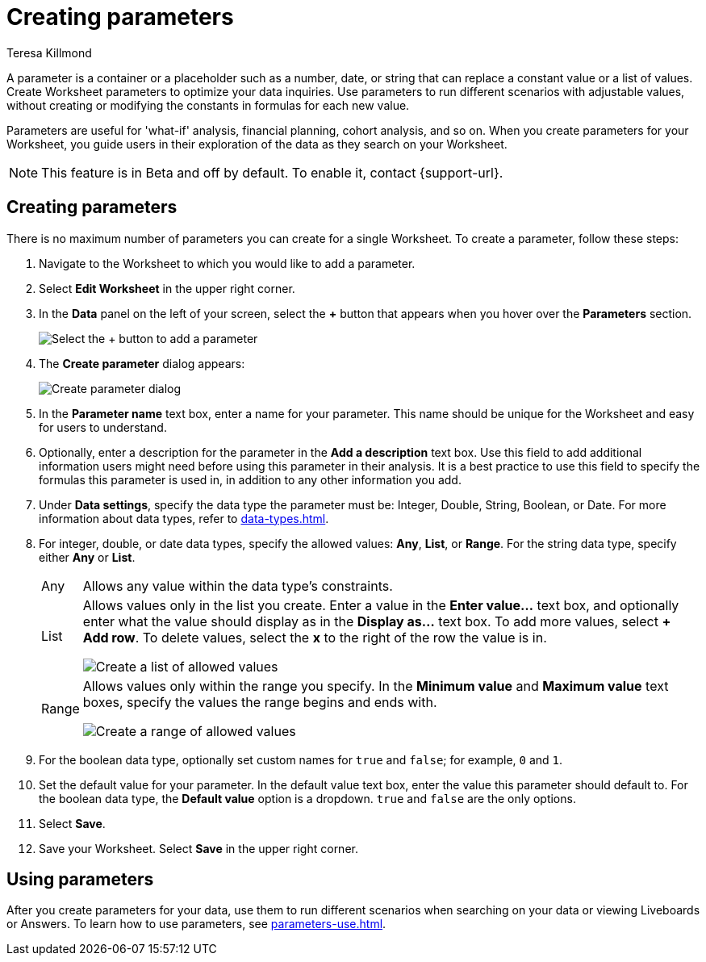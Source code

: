 = Creating parameters
:experimental:
:last_updated: 1/9/2023
:author: Teresa Killmond
:linkattrs:
:page-layout: default-cloud
:description: Create Worksheet parameters to optimize your data inquiries.

A parameter is a container or a placeholder such as a number, date, or string that can replace a constant value or a list of values. Create Worksheet parameters to optimize your data inquiries. Use parameters to run different scenarios with adjustable values, without creating or modifying the constants in formulas for each new value.

Parameters are useful for 'what-if' analysis, financial planning, cohort analysis, and so on. When you create parameters for your Worksheet, you guide users in their exploration of the data as they search on your Worksheet.

NOTE: This feature is in [.badge.badge-update-note]#Beta# and off by default. To enable it, contact {support-url}.

== Creating parameters
There is no maximum number of parameters you can create for a single Worksheet. To create a parameter, follow these steps:

. Navigate to the Worksheet to which you would like to add a parameter.
. Select *Edit Worksheet* in the upper right corner.
. In the *Data* panel on the left of your screen, select the *+* button that appears when you hover over the *Parameters* section.
+
image:parameter-add.png[Select the + button to add a parameter]
. The *Create parameter* dialog appears:
+
image::parameter-create.png[Create parameter dialog]
. In the *Parameter name* text box, enter a name for your parameter. This name should be unique for the Worksheet and easy for users to understand.
. Optionally, enter a description for the parameter in the *Add a description* text box. Use this field to add additional information users might need before using this parameter in their analysis. It is a best practice to use this field to specify the formulas this parameter is used in, in addition to any other information you add.
. Under *Data settings*, specify the data type the parameter must be: Integer, Double, String, Boolean, or Date. For more information about data types, refer to xref:data-types.adoc[].
. For integer, double, or date data types, specify the allowed values: *Any*, *List*, or *Range*. For the string data type, specify either *Any* or *List*.
+
[horizontal]
Any::
Allows any value within the data type's constraints.
List:: Allows values only in the list you create. Enter a value in the *Enter value...* text box, and optionally enter what the value should display as in the *Display as...* text box. To add more values, select *+ Add row*. To delete values, select the *x* to the right of the row the value is in.
+
image::parameter-list.png[Create a list of allowed values]
Range:: Allows values only within the range you specify. In the *Minimum value* and *Maximum value* text boxes, specify the values the range begins and ends with.
+
image::parameter-range.png[Create a range of allowed values]
. For the boolean data type, optionally set custom names for `true` and `false`; for example, `0` and `1`.
. Set the default value for your parameter. In the default value text box, enter the value this parameter should default to. For the boolean data type, the *Default value* option is a dropdown.  `true` and `false` are the only options.
. Select *Save*.
. Save your Worksheet. Select *Save* in the upper right corner.

== Using parameters

After you create parameters for your data, use them to run different scenarios when searching on your data or viewing Liveboards or Answers. To learn how to use parameters, see xref:parameters-use.adoc[].